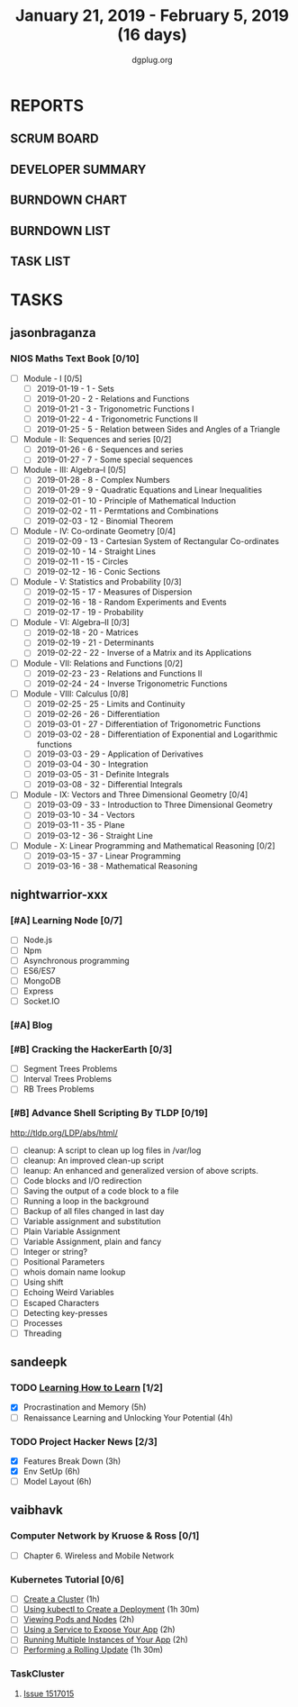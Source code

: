 #+TITLE: January 21, 2019 - February 5, 2019 (16 days)
#+AUTHOR: dgplug.org
#+EMAIL: users@lists.dgplug.org
#+PROPERTY: Effort_ALL 0 0:05 0:10 0:30 1:00 2:00 3:00 4:00
#+COLUMNS: %35ITEM %TASKID %OWNER %3PRIORITY %TODO %5ESTIMATED{+} %3ACTUAL{+}
* REPORTS
** SCRUM BOARD
#+BEGIN: block-update-board
#+END:
** DEVELOPER SUMMARY
#+BEGIN: block-update-summary
#+END:
** BURNDOWN CHART
#+BEGIN: block-update-graph
#+END:
** BURNDOWN LIST
#+PLOT: title:"Burndown" ind:1 deps:(3 4) set:"term dumb" set:"xtics scale 0.5" set:"ytics scale 0.5" file:"burndown.plt" set:"xrange [0:17]"
#+BEGIN: block-update-burndown
#+END:
** TASK LIST
#+BEGIN: columnview :hlines 2 :maxlevel 5 :id "TASKS"
#+END:
* TASKS
  :PROPERTIES:
  :ID:       TASKS
  :SPRINTLENGTH: 16
  :SPRINTSTART: <2019-01-21 Mon>
  :wpd-jasonbraganza: 5
  :wpd-nightwarrior-xxx: 1.2
  :wpd-sandeepk: 1.5
  :wpd-vaibhavk: 1.5
  :END:
** jasonbraganza
*** NIOS Maths Text Book [0/10]
    :PROPERTIES:
    :ESTIMATED: 50.0
    :ACTUAL:
    :OWNER: shaks
    :ID: READ.1548140097
    :TASKID: READ.1548140097
    :END:
    - [ ] Module - I [0/5]
      - [ ] 2019-01-19 - 1 - Sets
      - [ ] 2019-01-20 - 2 - Relations and Functions
      - [ ] 2019-01-21 - 3 - Trigonometric Functions I
      - [ ] 2019-01-22 - 4 - Trigonometric Functions II
      - [ ] 2019-01-25 - 5 - Relation between Sides and Angles of a Triangle
    - [ ] Module - II: Sequences and series [0/2]
      - [ ] 2019-01-26 - 6 - Sequences and series
      - [ ] 2019-01-27 - 7 - Some special sequences
    - [ ] Module - III: Algebra–I [0/5]
      - [ ] 2019-01-28 - 8 - Complex Numbers
      - [ ] 2019-01-29 - 9 - Quadratic Equations and Linear Inequalities
      - [ ] 2019-02-01 - 10 - Principle of Mathematical Induction
      - [ ] 2019-02-02 - 11 -  Permtations and Combinations
      - [ ] 2019-02-03 - 12 - Binomial Theorem
    - [ ] Module - IV: Co-ordinate Geometry [0/4]
      - [ ] 2019-02-09 - 13 - Cartesian System of Rectangular Co-ordinates
      - [ ] 2019-02-10 - 14 - Straight Lines
      - [ ] 2019-02-11 - 15 - Circles
      - [ ] 2019-02-12 - 16 - Conic Sections
    - [ ] Module - V: Statistics and Probability [0/3]
      - [ ] 2019-02-15 - 17 - Measures of Dispersion
      - [ ] 2019-02-16 - 18 - Random Experiments and Events
      - [ ] 2019-02-17 - 19 - Probability
    - [ ] Module - VI: Algebra–II [0/3]
      - [ ] 2019-02-18 - 20 - Matrices
      - [ ] 2019-02-19 - 21 - Determinants
      - [ ] 2019-02-22 - 22 - Inverse of a Matrix and its Applications
    - [ ] Module - VII: Relations and Functions [0/2]
      - [ ] 2019-02-23 - 23 - Relations and Functions II
      - [ ] 2019-02-24 - 24 - Inverse Trigonometric Functions
    - [ ] Module - VIII: Calculus [0/8]
      - [ ] 2019-02-25 - 25 -  Limits and Continuity
      - [ ] 2019-02-26 - 26 - Differentiation
      - [ ] 2019-03-01 - 27 - Differentiation of Trigonometric Functions
      - [ ] 2019-03-02 - 28 - Differentiation of Exponential and Logarithmic functions
      - [ ] 2019-03-03 - 29 - Application of Derivatives
      - [ ] 2019-03-04 - 30 - Integration
      - [ ] 2019-03-05 - 31 - Definite Integrals
      - [ ] 2019-03-08 - 32 - Differential Integrals
    - [ ] Module - IX: Vectors and Three Dimensional Geometry [0/4]
      - [ ] 2019-03-09 - 33 - Introduction to Three Dimensional Geometry
      - [ ] 2019-03-10 - 34 - Vectors
      - [ ] 2019-03-11 - 35 - Plane
      - [ ] 2019-03-12 - 36 - Straight Line
    - [ ] Module - X: Linear Programming and Mathematical Reasoning [0/2]
      - [ ] 2019-03-15 - 37 - Linear Programming
      - [ ] 2019-03-16 - 38 - Mathematical Reasoning
** nightwarrior-xxx
*** [#A] Learning Node [0/7]
    :PROPERTIES:
    :ESTIMATED: 8
    :ACTUAL:
    :OWNER: nightwarrior-xxx
    :ID: DEV.1548227691
    :TASKID: DEV.1548227691
    :END:
    - [ ] Node.js
    - [ ] Npm
    - [ ] Asynchronous programming
    - [ ] ES6/ES7
    - [ ] MongoDB
    - [ ] Express
    - [ ] Socket.IO
*** [#A] Blog
    :PROPERTIES:
    :ESTIMATED: 1
    :ACTUAL:
    :OWNER: nightwarrior-xxx
    :ID: WRITE.1548227615
    :TASKID: WRITE.1548227615
    :END:
*** [#B] Cracking the HackerEarth [0/3]
    :PROPERTIES:
    :ESTIMATED: 5
    :ACTUAL:
    :OWNER: nightwarrior-xxx
    :ID: WRITE.1548227737
    :TASKID: WRITE.1548227737
    :END:
    - [ ] Segment Trees Problems
    - [ ] Interval Trees Problems
    - [ ] RB Trees Problems
*** [#B] Advance Shell Scripting By TLDP [0/19]  
    :PROPERTIES:
    :ESTIMATED: 6
    :ACTUAL:
    :OWNER: nightwarrior-xxx
    :ID: READ.1539458077
    :TASKID: READ.1539458077
    :END:
    [[http://tldp.org/LDP/abs/html/]]
    - [ ] cleanup: A script to clean up log files in /var/log
    - [ ] cleanup: An improved clean-up script
    - [ ] leanup: An enhanced and generalized version of above scripts.
    - [ ] Code blocks and I/O redirection
    - [ ] Saving the output of a code block to a file
    - [ ] Running a loop in the background
    - [ ] Backup of all files changed in last day
    - [ ] Variable assignment and substitution
    - [ ] Plain Variable Assignment
    - [ ] Variable Assignment, plain and fancy
    - [ ] Integer or string?
    - [ ] Positional Parameters
    - [ ] whois domain name lookup
    - [ ] Using shift
    - [ ] Echoing Weird Variables
    - [ ] Escaped Characters
    - [ ] Detecting key-presses
    - [ ] Processes
    - [ ] Threading
** sandeepk
*** TODO [[https://www.coursera.org/learn/learning-how-to-learn/][Learning How to Learn]] [1/2]
    :PROPERTIES:
    :ESTIMATED: 9
    :ACTUAL:   4.58
    :OWNER:    sandeepk
    :ID:       READ.1548088815
    :TASKID:   READ.1548088815
    :END:
    :LOGBOOK:
    CLOCK: [2019-01-31 Thu 20:15]--[2019-01-31 Thu 21:35] =>  1:20
    CLOCK: [2019-01-29 Tue 20:55]--[2019-01-29 Tue 22:00] =>  1:05
    CLOCK: [2019-01-28 Mon 21:20]--[2019-01-28 Mon 22:25] =>  1:05
    CLOCK: [2019-01-26 Sat 13:55]--[2019-01-26 Sat 14:30] =>  0:35
    CLOCK: [2019-01-26 Sat 13:00]--[2019-01-26 Sat 13:30] =>  0:30
    :END:
    - [X] Procrastination and Memory (5h)
    - [ ] Renaissance Learning and Unlocking Your Potential (4h)
*** TODO Project Hacker News [2/3]
    :PROPERTIES:
    :ESTIMATED: 15
    :ACTUAL:   8.33
    :OWNER:    sandeepk
    :ID:       DEV.1548171355
    :TASKID:   DEV.1548171355
    :END:
    :LOGBOOK:
    CLOCK: [2019-02-03 Sun 16:00]--[2019-02-03 Sun 17:00] =>  1:00
    CLOCK: [2019-02-02 Sat 20:00]--[2019-02-02 Sat 21:00] =>  1:00
    CLOCK: [2019-01-30 Wed 21:00]--[2019-01-30 Wed 22:00] =>  1:00
    CLOCK: [2019-01-30 Wed 14:00]--[2019-01-30 Wed 14:40] =>  0:40
    CLOCK: [2019-01-27 Sun 17:00]--[2019-01-27 Sun 18:00] =>  1:00
    CLOCK: [2019-01-27 Sun 14:00]--[2019-01-27 Sun 14:35] =>  0:35
    CLOCK: [2019-01-26 Sat 21:00]--[2019-01-26 Sat 21:30] =>  0:30
    CLOCK: [2019-01-26 Sat 19:00]--[2019-01-26 Sat 19:40] =>  0:40
    CLOCK: [2019-01-21 Mon 23:00]--[2019-01-22 Tue 00:00] =>  1:00
    CLOCK: [2019-01-21 Mon 21:35]--[2019-01-21 Mon 22:30] =>  0:55
    :END:
    - [X] Features Break Down (3h)
    - [X] Env SetUp (6h)
    - [ ] Model Layout (6h)
** vaibhavk
*** Computer Network by Kruose & Ross [0/1]
    :PROPERTIES:
    :ESTIMATED: 6
    :ACTUAL:
    :OWNER: vaibhavk
    :ID: READ.1548224363
    :TASKID: READ.1548224363
    :END:
    - [ ] Chapter 6. Wireless and Mobile Network
*** Kubernetes Tutorial [0/6]
    :PROPERTIES:
    :ESTIMATED: 10
    :ACTUAL:
    :OWNER: vaibhavk
    :ID: DEV.1548225186
    :TASKID: DEV.1548225186
    :END:
    - [ ] [[https://kubernetes.io/docs/tutorials/kubernetes-basics/create-cluster/cluster-intro/][Create a Cluster]] (1h)
    - [ ] [[https://kubernetes.io/docs/tutorials/kubernetes-basics/deploy-app/deploy-intro/][Using kubectl to Create a Deployment]] (1h 30m)
    - [ ] [[https://kubernetes.io/docs/tutorials/kubernetes-basics/explore/explore-intro/][Viewing Pods and Nodes]] (2h)
    - [ ] [[https://kubernetes.io/docs/tutorials/kubernetes-basics/expose/expose-intro/][Using a Service to Expose Your App]] (2h)
    - [ ] [[https://kubernetes.io/docs/tutorials/kubernetes-basics/scale/scale-intro/][Running Multiple Instances of Your App]] (2h)
    - [ ] [[https://kubernetes.io/docs/tutorials/kubernetes-basics/update/update-intro/][Performing a Rolling Update]] (1h 30m)
*** TaskCluster
    :PROPERTIES:
    :ESTIMATED: 6
    :ACTUAL:
    :OWNER: vaibhavk
    :ID: DEV.1548225960
    :TASKID: DEV.1548225960
    :END:
**** [[https://bugzilla.mozilla.org/show_bug.cgi?id=1517015][Issue 1517015]]

